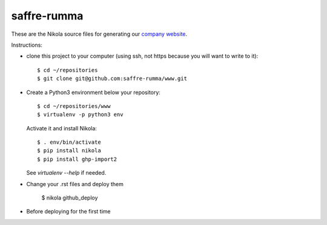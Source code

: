 ============
saffre-rumma
============

These are the Nikola source files for generating our
`company website <http://www.saffre-rumma.net>`__.

Instructions:

- clone this project to your computer (using ssh, not https because
  you will want to write to it)::

    $ cd ~/repositories
    $ git clone git@github.com:saffre-rumma/www.git
  
- Create a Python3 environment below your repository::

    $ cd ~/repositories/www
    $ virtualenv -p python3 env
    
  Activate it and install Nikola::
    
    $ . env/bin/activate
    $ pip install nikola
    $ pip install ghp-import2

  See `virtualenv --help` if needed.

- Change your .rst files and deploy them 

    $ nikola github_deploy

- Before deploying for the first time    

